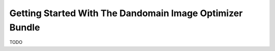 Getting Started With The Dandomain Image Optimizer Bundle
=========================================================

TODO